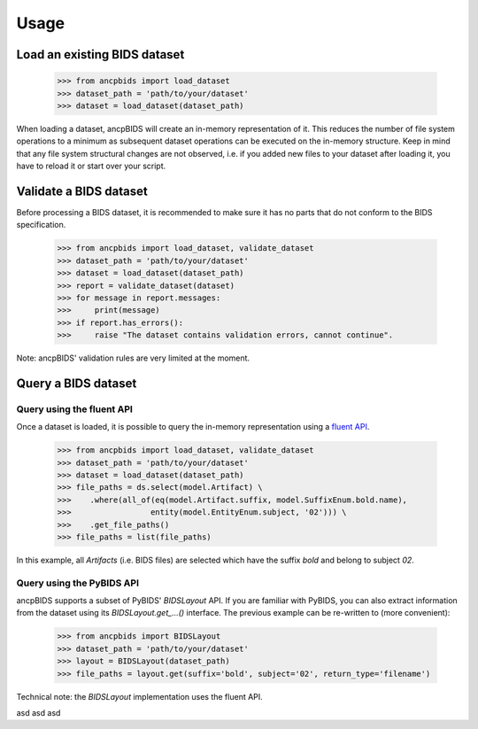 Usage
=====

.. autosummary::
   :toctree: generated

Load an existing BIDS dataset
-----------------------------

    >>> from ancpbids import load_dataset
    >>> dataset_path = 'path/to/your/dataset'
    >>> dataset = load_dataset(dataset_path)

When loading a dataset, ancpBIDS will create an in-memory representation of it.
This reduces the number of file system operations to a minimum
as subsequent dataset operations can be executed on the in-memory structure.
Keep in mind that any file system structural changes are not observed,
i.e. if you added new files to your dataset after loading it, you have to reload it or start over your script.

Validate a BIDS dataset
-----------------------------
Before processing a BIDS dataset, it is recommended to make sure it has no parts that do not conform to the BIDS specification.

    >>> from ancpbids import load_dataset, validate_dataset
    >>> dataset_path = 'path/to/your/dataset'
    >>> dataset = load_dataset(dataset_path)
    >>> report = validate_dataset(dataset)
    >>> for message in report.messages:
    >>>     print(message)
    >>> if report.has_errors():
    >>>     raise "The dataset contains validation errors, cannot continue".

Note: ancpBIDS' validation rules are very limited at the moment.

Query a BIDS dataset
-----------------------------

Query using the fluent API
^^^^^^^^^^^^^^^^^^^^^^^^^^^^^^^^^
Once a dataset is loaded, it is possible to query the in-memory representation using a `fluent API <https://en.wikipedia.org/wiki/Fluent_interface>`_.

    >>> from ancpbids import load_dataset, validate_dataset
    >>> dataset_path = 'path/to/your/dataset'
    >>> dataset = load_dataset(dataset_path)
    >>> file_paths = ds.select(model.Artifact) \
    >>>    .where(all_of(eq(model.Artifact.suffix, model.SuffixEnum.bold.name),
    >>>                 entity(model.EntityEnum.subject, '02'))) \
    >>>    .get_file_paths()
    >>> file_paths = list(file_paths)

In this example, all `Artifacts` (i.e. BIDS files) are selected which have the suffix `bold` and belong to subject `02`.

Query using the PyBIDS API
^^^^^^^^^^^^^^^^^^^^^^^^^^^^^^^^^
ancpBIDS supports a subset of PyBIDS' `BIDSLayout` API. If you are familiar with PyBIDS, you can also extract information from the dataset using its `BIDSLayout.get_...()` interface.
The previous example can be re-written to (more convenient):

    >>> from ancpbids import BIDSLayout
    >>> dataset_path = 'path/to/your/dataset'
    >>> layout = BIDSLayout(dataset_path)
    >>> file_paths = layout.get(suffix='bold', subject='02', return_type='filename')

Technical note: the `BIDSLayout` implementation uses the fluent API.

.. tab:: fmri

    .. code::

        fMRI specific instructions

.. tab:: EEG

    .. code::

        EEG specific instructions

.. tab:: MEG

    .. code::

        MEG specific instructions
        sdfsd fsdf
        sdfsd fsdf sdf

asd asd asd
